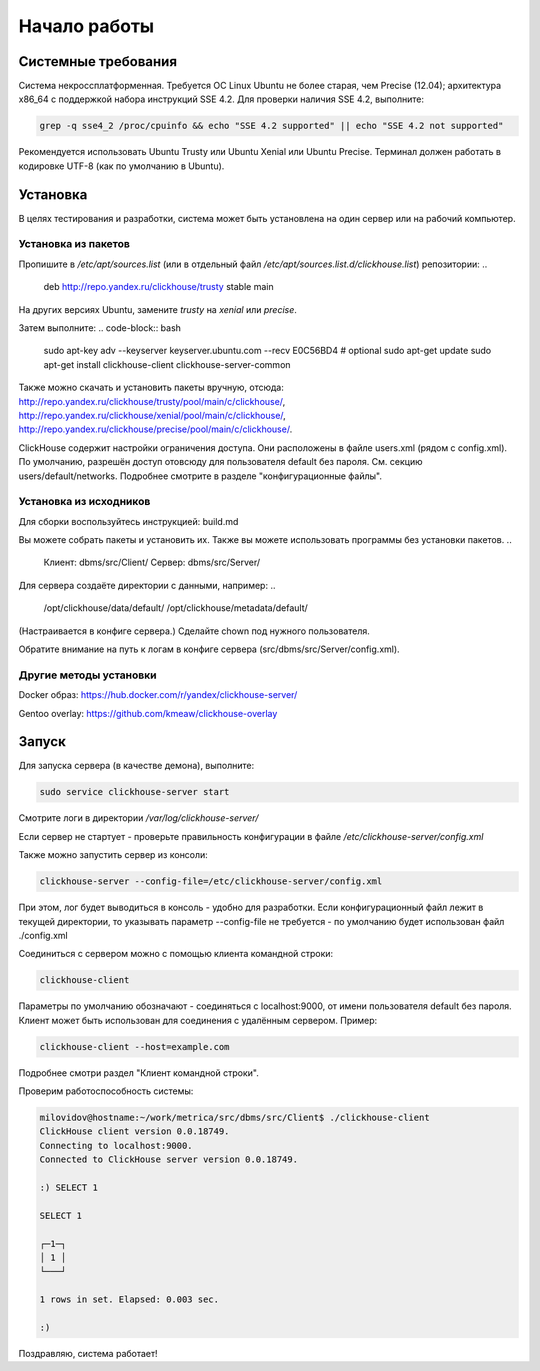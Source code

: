 Начало работы
=============
    
Системные требования
--------------------

Система некроссплатформенная. Требуется ОС Linux Ubuntu не более старая, чем Precise (12.04); архитектура x86_64 с поддержкой набора инструкций SSE 4.2.
Для проверки наличия SSE 4.2, выполните:

.. code-block:: bash

    grep -q sse4_2 /proc/cpuinfo && echo "SSE 4.2 supported" || echo "SSE 4.2 not supported"

Рекомендуется использовать Ubuntu Trusty или Ubuntu Xenial или Ubuntu Precise.
Терминал должен работать в кодировке UTF-8 (как по умолчанию в Ubuntu).

Установка
---------

В целях тестирования и разработки, система может быть установлена на один сервер или на рабочий компьютер.

Установка из пакетов
~~~~~~~~~~~~~~~~~~~~

Пропишите в `/etc/apt/sources.list` (или в отдельный файл `/etc/apt/sources.list.d/clickhouse.list`) репозитории:
..

    deb http://repo.yandex.ru/clickhouse/trusty stable main

На других версиях Ubuntu, замените `trusty` на `xenial` или `precise`.

Затем выполните:
.. code-block:: bash

    sudo apt-key adv --keyserver keyserver.ubuntu.com --recv E0C56BD4    # optional
    sudo apt-get update
    sudo apt-get install clickhouse-client clickhouse-server-common
    
Также можно скачать и установить пакеты вручную, отсюда:
http://repo.yandex.ru/clickhouse/trusty/pool/main/c/clickhouse/,
http://repo.yandex.ru/clickhouse/xenial/pool/main/c/clickhouse/,
http://repo.yandex.ru/clickhouse/precise/pool/main/c/clickhouse/.

ClickHouse содержит настройки ограничения доступа. Они расположены в файле users.xml (рядом с config.xml).
По умолчанию, разрешён доступ отовсюду для пользователя default без пароля. См. секцию users/default/networks.
Подробнее смотрите в разделе "конфигурационные файлы".

Установка из исходников
~~~~~~~~~~~~~~~~~~~~~~~
Для сборки воспользуйтесь инструкцией: build.md

Вы можете собрать пакеты и установить их.
Также вы можете использовать программы без установки пакетов.
..

    Клиент: dbms/src/Client/
    Сервер: dbms/src/Server/

Для сервера создаёте директории с данными, например:
..

    /opt/clickhouse/data/default/
    /opt/clickhouse/metadata/default/
    
(Настраивается в конфиге сервера.)
Сделайте chown под нужного пользователя.

Обратите внимание на путь к логам в конфиге сервера (src/dbms/src/Server/config.xml).

Другие методы установки
~~~~~~~~~~~~~~~~~~~~~~~
Docker образ: https://hub.docker.com/r/yandex/clickhouse-server/

Gentoo overlay: https://github.com/kmeaw/clickhouse-overlay


Запуск
------

Для запуска сервера (в качестве демона), выполните:

.. code-block:: bash

    sudo service clickhouse-server start
    
Смотрите логи в директории `/var/log/clickhouse-server/`

Если сервер не стартует - проверьте правильность конфигурации в файле `/etc/clickhouse-server/config.xml`

Также можно запустить сервер из консоли:

.. code-block:: bash

    clickhouse-server --config-file=/etc/clickhouse-server/config.xml
    
При этом, лог будет выводиться в консоль - удобно для разработки.
Если конфигурационный файл лежит в текущей директории, то указывать параметр --config-file не требуется - по умолчанию будет использован файл ./config.xml

Соединиться с сервером можно с помощью клиента командной строки:

.. code-block:: bash

    clickhouse-client

Параметры по умолчанию обозначают - соединяться с localhost:9000, от имени пользователя default без пароля.
Клиент может быть использован для соединения с удалённым сервером. Пример:

.. code-block:: bash

    clickhouse-client --host=example.com
    
Подробнее смотри раздел "Клиент командной строки".

Проверим работоспособность системы:

.. code-block:: bash

    milovidov@hostname:~/work/metrica/src/dbms/src/Client$ ./clickhouse-client
    ClickHouse client version 0.0.18749.
    Connecting to localhost:9000.
    Connected to ClickHouse server version 0.0.18749.
    
    :) SELECT 1
    
    SELECT 1
    
    ┌─1─┐
    │ 1 │
    └───┘
    
    1 rows in set. Elapsed: 0.003 sec.
    
    :)

Поздравляю, система работает!
